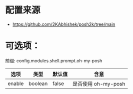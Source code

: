 * 配置来源
- https://github.com/2KAbhishek/posh2k/tree/main
* 可选项：
前缀: config.modules.shell.prompt.oh-my-posh
| 选项 | 类型    | 默认值 | 含意                |
|--------+---------+--------+---------------------|
| enable | boolean | false  | 是否使用 oh-my-posh |
